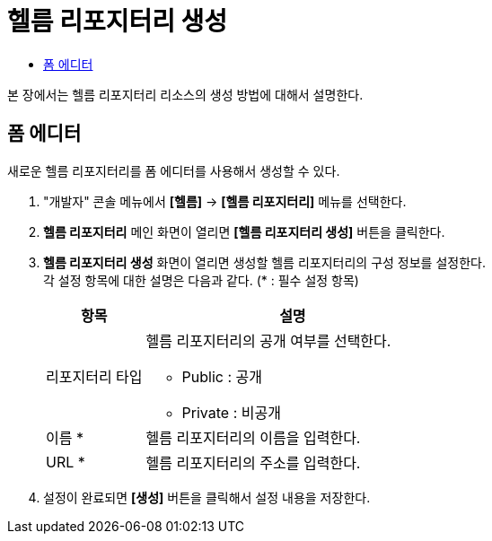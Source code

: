 = 헬름 리포지터리 생성
:toc:
:toc-title:

본 장에서는 헬름 리포지터리 리소스의 생성 방법에 대해서 설명한다.

== 폼 에디터

새로운 헬름 리포지터리를 폼 에디터를 사용해서 생성할 수 있다.

. "개발자" 콘솔 메뉴에서 *[헬름]* -> *[헬름 리포지터리]* 메뉴를 선택한다.
. *헬름 리포지터리* 메인 화면이 열리면 *[헬름 리포지터리 생성]* 버튼을 클릭한다.
. *헬름 리포지터리 생성* 화면이 열리면 생성할 헬름 리포지터리의 구성 정보를 설정한다. +
각 설정 항목에 대한 설명은 다음과 같다. (* : 필수 설정 항목)
+
[width="100%",options="header", cols="1,3a"]
|====================
|항목|설명  
|리포지터리 타입|헬름 리포지터리의 공개 여부를 선택한다.

* Public : 공개
* Private : 비공개
|이름 *|헬름 리포지터리의 이름을 입력한다.
|URL *|헬름 리포지터리의 주소를 입력한다.
|====================

. 설정이 완료되면 *[생성]* 버튼을 클릭해서 설정 내용을 저장한다.